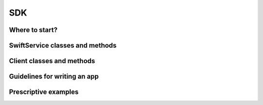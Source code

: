 ===
SDK
===

Where to start?
~~~~~~~~~~~~~~~

.. TODO
  
   when to use SwiftService
   when to use client.py

SwiftService classes and methods
~~~~~~~~~~~~~~~~~~~~~~~~~~~~~~~~

.. TODO
  
   docs for each method (autogen from docstrings?)

Client classes and methods
~~~~~~~~~~~~~~~~~~~~~~~~~~

.. TODO
   
   docs for each method (autogen from docstrings?)

Guidelines for writing an app
~~~~~~~~~~~~~~~~~~~~~~~~~~~~~

.. TODO
   
   auth
   how to use various features
   when to use various features
   pooling connections
   concurrency
   retries

Prescriptive examples
~~~~~~~~~~~~~~~~~~~~~

.. TODO

   A "Hello World" example
   connecting
   uploading an object
   uploading a directory
   